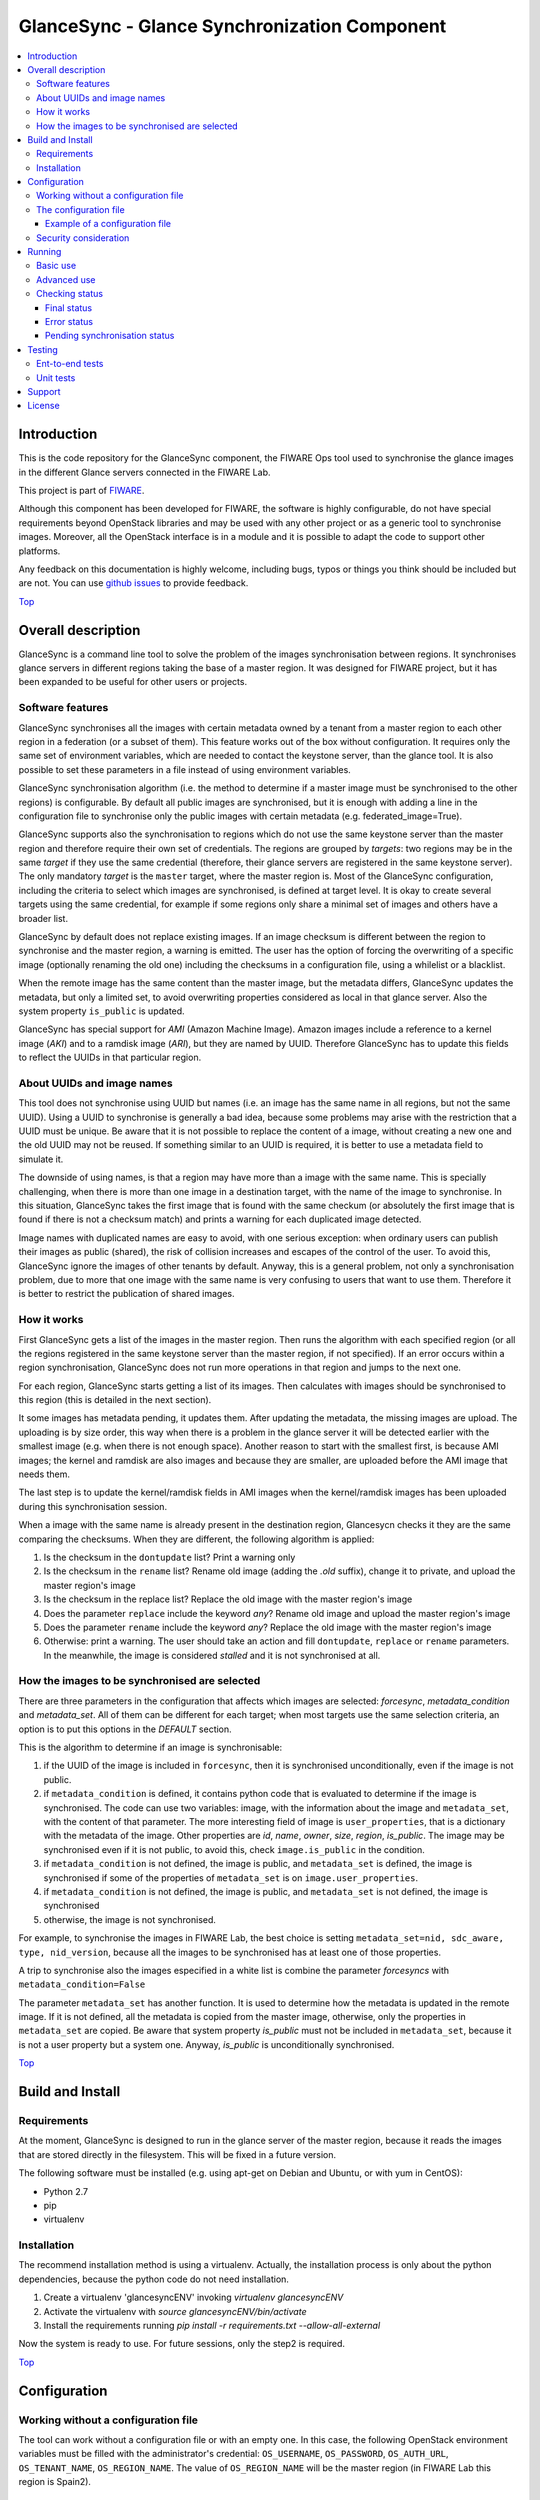 .. _Top:
GlanceSync - Glance Synchronization Component
*********************************************

| |Build Status| |StackOverflow|

.. contents:: :local:

Introduction
============

This is the code repository for the GlanceSync component, the FIWARE Ops tool
used to synchronise the glance images in the different Glance servers connected
in the FIWARE Lab.

This project is part of `FIWARE`_.

Although this component has been developed for FIWARE, the software is highly
configurable, do not have special requirements beyond OpenStack libraries and
may be used with any other project or as a generic tool to synchronise images.
Moreover, all the OpenStack interface is in a module and it is possible to
adapt the code to support other platforms.

Any feedback on this documentation is highly welcome, including bugs, typos
or things you think should be included but are not. You can use 
`github issues`_
to provide feedback.

Top_


Overall description
===================

GlanceSync is a command line tool to solve the problem of the images
synchronisation between regions. It synchronises glance servers in different
regions taking the base of a master region. It was designed for FIWARE project,
but it has been expanded to be useful for other users or projects.

Software features
-----------------

GlanceSync synchronises all the images with certain metadata owned by a tenant
from a master region to each other region in a federation (or a subset of them).
This feature works out of the box without configuration. It requires only the
same set of environment variables, which are needed to contact the
keystone server, than the glance tool. It is also possible to set these
parameters in a file instead of using environment variables.

GlanceSync synchronisation algorithm (i.e. the method to determine if a master
image must be synchronised to the other regions) is configurable. By default
all public images are synchronised, but it is enough with adding a line in the
configuration file to synchronise only the public images with certain metadata
(e.g. federated_image=True).

GlanceSync supports also the synchronisation to regions which do not use the
same keystone server than the master region and therefore require their own set
of credentials. The regions are grouped by *targets*: two regions may be in the
same *target* if they use the same credential (therefore, their glance servers
are registered in the same keystone server). The only mandatory *target* is the
``master`` target, where the master region is. Most of the GlanceSync
configuration, including the criteria to select which images are synchronised,
is defined at target level. It is okay to create several targets using the same
credential, for example if some regions only share a minimal set of images and
others have a broader list.

GlanceSync by default does not replace existing images. If an
image checksum is different between the region to synchronise and the master
region, a warning is emitted. The user has the option of forcing the
overwriting of a specific image (optionally renaming the old one) including the
checksums in a configuration file, using a whilelist or a blacklist.

When the remote image has the same content than the master image, but the
metadata differs, GlanceSync updates the metadata, but only a limited set, to
avoid overwriting properties considered as local in that glance server. Also
the system property ``is_public`` is updated.

GlanceSync has special support for *AMI* (Amazon Machine Image). Amazon images
include a reference to a kernel image (*AKI*) and to a ramdisk image (*ARI*),
but they are named by UUID. Therefore GlanceSync has to update this fields to
reflect the UUIDs in that particular region. 

About UUIDs and image names
---------------------------

This tool does not synchronise using UUID but names (i.e. an image has the same
name in all regions, but not the same UUID). Using a UUID to synchronise is
generally a bad idea, because some problems may arise with the restriction that
a UUID must be unique. Be aware that it is not possible to replace
the content of a image, without creating a new one and the old UUID may not be
reused.  If something similar to an UUID is required, it is better to use a
metadata field to simulate it.

The downside of using names, is that a region may have more than a image
with the same name. This is specially challenging, when there is more than one
image in a destination target, with the name of the image to synchronise. In
this situation, GlanceSync takes the first image that is found with the same checkum
(or absolutely the first image that is found if there is not a checksum match)
and prints a warning for each duplicated image detected.

Image names with duplicated names are easy to avoid, with one serious
exception: when ordinary users can publish their images as public (shared), the
risk of collision increases and escapes of the control of the user. To avoid
this, GlanceSync ignore the images of other tenants by default.
Anyway, this is a general problem, not only a synchronisation
problem, due to more that one image with the same name is very confusing to users
that want to use them. Therefore it is better to restrict the publication of
shared images.

How it works
------------

First GlanceSync gets a list of the images in the master region. Then runs the
algorithm with each specified region (or all the regions registered in the
same keystone server than the master region, if not specified). If an error
occurs within a region synchronisation, GlanceSync does not run more operations
in that region and jumps to the next one.

For each region, GlanceSync starts getting a list of its images. Then
calculates with images should be synchronised to this region (this is detailed
in the next section).

It some images has metadata pending, it updates them. After updating the metadata, 
the missing images are upload. The uploading is by size order, this way when
there is a problem in the glance server it will be detected earlier with the
smallest image (e.g. when there is not enough space). Another reason to start
with the smallest first, is because AMI images; the kernel and ramdisk are also
images and because they are smaller, are uploaded before the AMI image that
needs them.

The last step is to update the kernel/ramdisk fields in AMI
images when the kernel/ramdisk images has been uploaded during this synchronisation
session.

When a image with the same name is already present in the destination region,
Glancesycn checks it they are the same comparing the checksums. When they are
different, the following algorithm is applied:

1) Is the checksum in the ``dontupdate`` list? Print a warning only
2) Is the checksum in the ``rename`` list? Rename old image (adding the *.old*
   suffix), change it to private, and upload the master region's image
3) Is the checksum in the replace list? Replace the old image with the master
   region's image
4) Does the parameter ``replace`` include the keyword *any*? Rename old image and
   upload the  master region's image
5) Does the parameter ``rename`` include the keyword *any*? Replace the old image
   with the master region's image
6) Otherwise: print a warning. The user should take an action and fill
   ``dontupdate``, ``replace`` or ``rename`` parameters. In the meanwhile, the
   image is considered *stalled* and it is not synchronised at all.

How the images to be synchronised are selected
----------------------------------------------

There are three parameters in the configuration that affects which images are
selected: *forcesync*, *metadata_condition* and *metadata_set*. All of them can be
different for each target; when most targets use the same selection criteria,
an option is to put this options in the *DEFAULT* section.

This is the algorithm to determine if an image is synchronisable:

1) if the UUID of the image is included in ``forcesync``, then it is synchronised
   unconditionally, even if the image is not public.
2) if ``metadata_condition`` is defined, it contains python code that is evaluated
   to determine if the image is synchronised. The code can use two variables:
   image, with the information about the image and ``metadata_set``, with the content
   of that parameter. The more interesting field of image is ``user_properties``,
   that is a dictionary with the metadata of the image. Other properties are *id*,
   *name*, *owner*, *size*, *region*, *is_public*. The image may be synchronised
   even if it is not public, to avoid this, check ``image.is_public`` in the condition.
3) if ``metadata_condition`` is not defined, the image is public, and
   ``metadata_set`` is defined, the image is synchronised if some of the
   properties of ``metadata_set`` is on ``image.user_properties``.
4) if ``metadata_condition`` is not defined, the image is public, and
   ``metadata_set`` is not defined, the image is synchronised
5) otherwise, the image is not synchronised.

For example, to synchronise the images in FIWARE Lab, the best choice is
setting ``metadata_set=nid, sdc_aware, type, nid_version``, because all the images to be
synchronised has at least one of those properties.

A trip to synchronise also the images especified in a white list is combine the
parameter *forcesyncs* with ``metadata_condition=False``

The parameter ``metadata_set`` has another function. It is used to determine how
the metadata is updated in the remote image. If it is not defined, all the metadata
is copied from the master image, otherwise, only the properties in ``metadata_set``
are copied. Be aware that system property *is_public* must not be included in
``metadata_set``, because it is not a user property but a system one. Anyway,
*is_public* is unconditionally synchronised.

Top_


Build and Install
=================

Requirements
------------

At the moment, GlanceSync is designed to run in the glance server of the master
region, because it reads the images that are stored directly in the filesystem.
This will be fixed in a future version.

The following software must be installed (e.g. using apt-get on Debian and Ubuntu,
or with yum in CentOS):

- Python 2.7
- pip
- virtualenv


Installation
------------

The recommend installation method is using a virtualenv. Actually, the installation
process is only about the python dependencies, because the python code do not need
installation.

1) Create a virtualenv 'glancesyncENV' invoking *virtualenv glancesyncENV*
2) Activate the virtualenv with *source glancesyncENV/bin/activate*
3) Install the requirements running *pip install -r requirements.txt
   --allow-all-external*

Now the system is ready to use. For future sessions, only the step2 is required.

Top_


Configuration
=============

Working without a configuration file
------------------------------------

The tool can work without a configuration file or with an empty one. In this
case, the following OpenStack environment variables must be filled with the
administrator's credential: ``OS_USERNAME``, ``OS_PASSWORD``, ``OS_AUTH_URL``,
``OS_TENANT_NAME``, ``OS_REGION_NAME``. The value of ``OS_REGION_NAME`` will be
the master region (in FIWARE Lab this region is Spain2).

The configuration file
----------------------

The configuration used by the GlanceSync component is stored in the
``/etc/glancesync.conf`` file. However, this path may be changed with the
environment variable *GLANCESYNC_CONFIG*.

The configuration file has a ``main`` section with some global configuration
parameters and one section for each target (regions are grouped by targets,
two regions are in the same targets if they use the same credential). The
``master`` section is the target where the master region is, that is, the region
where are located the images to synchronise to the other regions.

Most of the configuration is defined at target level. If the same values are
used in most or all the targets, an option is to set them in the DEFAULT section.

The only mandatory settings in the target sections, is the credential. It may be
provided in two ways (in the case of ``master`` also it is possible to use
the environment variables as explained in the previous section, even it is
possible to combine both methods, for example to set only the password via
environment variable):

* using the credential option. There are four values separated by commas: the
  first is the user, the second is the password encoded with base64, the third
  is the keystone URL and the fourth, the tenant name.
* using the options *user*, *password*, *tenant*, *keystone_url*.

If credentials are stored in the configuration file, it is convenient to
make the file only readable by the user who invokes GlanceSync.

Example of a configuration file
_______________________________

The following is an example of a configuration file, with all the possible
options auto explained in the comments. This file is also available
in the ``conf`` directory, but be aware that GlanceSync does not read the
configuration from this path unless explicitly requested by setting
*GLANCESYNC_CONFIG*.

.. code::

 [main]

 # Region where are the images in the "master" target that are synchronised to
 # the other regions of "master" regions and/or to regions in other targets.
 master_region = Spain

 # A sorted list of regions. Regions that are not present are silently
 # ignored. Synchronization is done also to the other regions, but first this
 # list is revised and then the Regions are prefixed with "target:"
 # This parameter is only used when running synchronisation without parameters.
 # When the region list is provided explicitly via command line, the order of
 # the parameters is used instead.
 preferable_order = Trento, Lannion, Waterford, Berlin, Prague

 # The maximum number of simultaneous children to use to do the synchronisation.
 # Each region is synchronised using a children process, therefore, this
 # parameter sets how many regions can be synchronised simultaneously.
 # The default value, max_children = 1, implies that synchronisation is fully
 # sequential. Be aware that you need also to invoke the sync tool with the
 # --parallel parameter.
 #
 max_children = 1

 [DEFAULT]

 # Values in this section are default values for the other sections.

 # the files with this checksum will be replaced with the master image
 # parameter may be any or a CSV list (or a CSV list with 'any' at the end)
 # replace = 9046fd22131a96502cb0d85b4a406a5a

 # the files with this checksum will be replaced with the master image,
 # but the old image will be preserved renamed (using same name, but with
 # .old extension) and made private.
 # parameter may be any or a CSV list (or a CSV list with 'any' at the end)
 # rename = any

 # If replace or rename is any, don't update nor rename images with some of
 # these checksums
 # dontupdate =

 # List of UUIDs that must be synchronised unconditionally.
 #
 # This is useful for example to pre-sync images marked as private

 forcesyncs = 6e240dd4-e304-4599-b7d8-e38e13cef058

 # condition to evaluate if the image is synchronised.
 # image is defined, as well as metadata_set (see next parameter).
 # Default condition is:
 #  image.is_public and (not metadata_set or metadata_set.intersection(image.user_properties))

 metadata_condition = image.is_public and\
  ('nid' in image.user_properties or 'type' in image.user_properties)

 # the list of userproperties to synchronise. If this variable is undefined, all
 # user variables are synchronised.
 metadata_set = nid , type, sdc_aware, nid_version

 # When the software asks for the list of images in a region, it gets both the
 # images owned by the tenant and the public images owned by other tenants.
 # If this parameter is true (the default and recommended value), only the
 # tenant's images are considered. This implies that it can exist after the
 # synchronisation a new image with the same name that a public one from other
 # user. It could be very confusing (actually, a warning is printed when it is
 # detected), but usually it is not recommend to work with images from other
 # tenants. To find out more about this, see 'About UUIDs and image names' in
 # the documentation.
 #
 # This parameter only affects to the list of images obtained from the regional
 # servers. From master region only the tenant's images are considered.
 only_tenant_images = True

 [master]

 # This is the only mandatory target: it includes all the regions registered
 # in the same keystone server than the master region.
 #
 # credential set: user, base64(password), keystone_url, tenant_name
 # as alternative, options user, password, keystone_url and tenant can be used
 # only with master target, it is possible also to set the credential using
 # OS_USERNAME, OS_PASSWORD, OS_TENANT_NAME, OS_AUTH_URL (or even mixing this
 # environment variables with parameters user, password, etc.)
 credential = user,W91c2x5X2RpZF95b3VfdGhpbmtfdGhpc193YXNfdGhlX3JlYWxfcGFzc3dvcmQ/,http://server:4730/v2.0,tenantid1

 # This parameter is useful when invoking the tool without specifying which
 # images to synchronise. All the regions with glance servers registered in
 # the same keystone than the master region are synchronised unless they are
 # included in this parameter. This parameter is useless with other targets.
 ignore_regions = Spain1

 [experimental]

 # Another
 credential = user2,W91c2x5X2RpZF95b3VfdGhpbmtfdGhpc193YXNfdGhlX3JlYWxfcGFzc3dvcmQ/,http://server2:4730/v2.0,tenantid2
 metadata_condition = image.is_public and image.user_properties.get('type', None) == 'baseimages'

This configuration file defines two *targets*: ``master`` and ``experimental``. The first one
synchronises all the public images with properties *nid* and/or *type* defined. The last one only
synchronises images with ``type=baseimages``

Security consideration
----------------------

GlanceSync does not require *root* privileges. But at this version it requires
read-only access to image directory ``/var/lib/glance/images`` (or making
available a copy of all these files, or at least the subset that may be
synchronised, in other path and then set the option *images_path*)

It is strongly recommended:

* creating an account to run GlanceSync only
* creating a configuration file only readable by the GlanceSync account. This
  is because the credentials should not be exposed to other users.

Top_


Running
=======

Basic use
---------

Once installed all the dependencies, there is a way to run GlanceSync manually
from the command line invoking the ``sync.py`` tool inside the GlanceSync
distribution.

When ``./sync.py`` is invoked without parameters, it synchronises the images from
the master region to all the other regions with a glance endpoint registered in
the keystone server (except the ones, if any, specified as a comma separated list
in the ``ignore_regions`` parameter, inside the ``master`` section). The command
can also receive as parameters the regions to synchronise.

Advanced use
------------

By default, GlanceSync synchronises regions one by one. When the command line
option *--parallel* is passed, GlanceSync synchronised several regions in
parallel. The number or regions synchronised at the same time is determined by the
parameter max_children in the main section. Default value is 1 (no parallel).
When synchronisation runs on parallel, a directory with the pattern
*sync_<year><month>_<hour><minute>* is created. Inside this, it is a file for each
region with the log of the synchronisation process.

The option *--dry-run* shows the changes needed to synchronise the images,
but without doing the operations actually.

Finally, the option *--show-status* is to obtain a report about the
synchronisation status of the regions. A more detailed information of this is
provided in the *Checking status* section.

As pointed, GlanceSync can synchronised also from the master region to regions
that do not use the same keystone server. A *target* is a namespace to refer to
the regions sharing a credential. The ``master`` target is the one
where the master region is. Each target has a section with its name in the
configuration file, to specify the credential and optionally other configuration
(most of the parameters are local to each target).

The way to synchronise to regions that are in other *target*, is to specified
the region with the preffix ``<target_name>:``. For example, to synchronise to region
Trento and Berlin2, both in the same keystone server than the master region,
but also to RegionOne and RegionTwo, registered in target *other* the
following command must be invoked:

.. code::

   ./sync.py Trento Berlin2 other:RegionOne other:RegionTwo
   
Note that the *master:* prefix may be omitted.

Checking status
---------------

In order to check the status of the synchronisation, use the following command:

.. code::

   ./sync.py --show-status

This print the status of all the regions in the *master* target, that is, the
region in the same keystone server than the master region. If ``ignore_regions``
is defined in the *master* configuration section, the specified regions are
ignored.

Of course is also possible to check the status of any group of regions, for
example, the call:

.. code::

   ./sync.py --show-status Trento Mexico Gent target2:Region1 target2:Region2

It will show the status of the regions Trento, Mexico, Gent both in the *master*
target, and the regions Region1 in Region2 defined in the *target2* target.

The output of command is a line for each image to be synchronised for each
region. That is, in the last example, if 15 images are synchronised to the
regions of *master* and 10 images to the regions of *target2*, then a total
of 15*3 + 10*2 images are printed.

Each line is a CSV. The first field is the synchronisation status, the
seconds is the region's name, and the third is the image name. This is an
example:

.. code::

 ok,Prague,base_centos_6
 ok,Prague,base_ubuntu_14.04
 ok,Prague,base_ubuntu_12.04
 ok,Prague,base_debian_7
 ok,Prague,base_centos_7
 pending_upload,experimental:Valladolid,base_centos_7

The synchronisation status can be classified in three categories: final status,
error status and pending synchronisation status.

Final status
____________

GlanceSync consider that there is no pending operations: the image is
synchronised of marked as 'dontupdate'.

* ok: the image is fully synchronised
* ok_stalled_checksum: the image has a different checksum than master,
  but this checksum is included in parameter 'dontupdate'. Therefore the image
  will not be updated (content nor metadata)

Error status
____________

There is an error condition that requires user intervention before trying
again.

* error_checksum: there is an image, but with a different checksum and
  there is not a matching dontupdate, rename or replace directive. Action
  required: fill the checksum (or use any) with *dontupdate* or *rename* or
  *replace*.
* error_ami: the image requires a kernel or ramdisk that is not in the
  list of images to sync. Action required: ensure that the selection criteria
  include the kernel/ramdisk images.

Pending synchronisation status
______________________________

The image needs synchronisation. Be aware that perhaps the image is on a
pending status although GlanceSync execution has completed, because the glance
server responded with an error. However, this is yet considered a pending status
and not an error status, because it is not a problem that users must resolve by
themselves.

* pending_metadata: there is an image with the right content (checksum), but
  metadata must be updated (this may include ramdisk_id and kernel_id)
* pending_upload: the image is not synchronised; it must be upload
* pending_replace: there is an image, but with different checksum. The
  image will be replaced
* pending_rename: there is an image, but with different checksum. The
  image will be replaced, but before this the old image will be renamed
* penging_ami: the image requires a kernel or ramdisk image that is in state
  *pending_upload*, *pending_replace* or *pending_rename*.

Top_


Testing
=======

Ent-to-end tests
----------------

To run the end-to-end tests, go to ``test/acceptance`` folder and run:

.. code::

    behave features/ --tags ~@skip

Please, be aware that this tests requires preparing a environment, including
at least three glance servers and two keystone servers. Have a look to the
``test/acceptance/README.rst`` in order to get more information about how to
prepare the environment to run the functional_test target.

Unit tests
----------

To run the unit tests, you need to create a virtualenv using the requirements
both contained in requirements.txt and requrirements_dev.txt. You only need to
execute the nosetests program in the root dorectory of the fiware-glancesync
code. Keep in mind that it requires python2.7 or superior to execute the unit
tests.

.. code::

     virtualenv -p <root to python v2.7> venv
     source ./venv/bin/activate
     pip install -r requirements.txt
     pip install -r requirements_dev.txt
     nosetests --exe
     deactivate

Eight tests are marked as skipped because they are more properly integration
test. They are in the file ´´test_glancesync_serversfacade.py´´. The tested
module contains all the code that interacts with Glance and the tests do some
checks against a real glance server. To activate this eight tests, edit the file and
change testingFacadeReal to True. It needs the usual OpenStack environment
variables (*OS_USERNAME*, *OS_PASSWORD*, *OS_TENANT_NAME*, *OS_REGION_NAME*,
*OS_AUTH_URL*)

Top_


Support
=======

Ask your thorough programmming questions using `stackoverflow`_ and your general questions on `FIWARE Q&A`_.
In both cases please use the tag *fiware-health*

Top_


License
=======

(c) 2015 Telefónica I+D, Apache License 2.0

Top_


.. IMAGES

.. |Build Status| image:: https://travis-ci.org/telefonicaid/fiware-glancesync.svg?branch=develop
   :target: https://travis-ci.org/telefonicaid/fiware-glancesync
   :alt: Build status
.. |StackOverflow| image:: http://b.repl.ca/v1/help-stackoverflow-orange.png
   :target: https://stackoverflow.com/questions/tagged/fiware-glancesync
   :alt: Help? Ask questions

.. REFERENCES

.. _FIWARE: http://www.fiware.org
.. _github issues: https://github.com/telefonicaid/fiware-glancesync/issues/new
.. _stackoverflow: http://stackoverflow.com/questions/ask
.. _`FIWARE Q&A`: https://ask.fiware.org